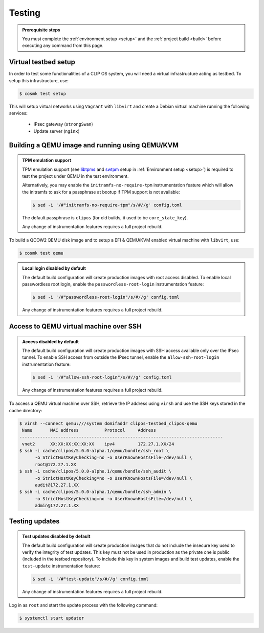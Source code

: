 .. Copyright © 2020 ANSSI.
   CLIP OS is a trademark of the French Republic.
   Content licensed under the Open License version 2.0 as published by Etalab
   (French task force for Open Data).

.. _test:

Testing
=======

.. admonition:: Prerequisite steps
   :class: important

   You must complete the :ref:`environment setup <setup>` and the :ref:`project
   build <build>` before executing any command from this page.

Virtual testbed setup
---------------------

In order to test some functionalities of a CLIP OS system, you will need a
virtual infrastructure acting as testbed. To setup this infrastructure, use:

.. code-block:: shell-session

   $ cosmk test setup

This will setup virtual networks using ``Vagrant`` with ``libvirt`` and create
a Debian virtual machine running the following services:

  * IPsec gateway (``strongSwan``)
  * Update server (``nginx``)

Building a QEMU image and running using QEMU/KVM
------------------------------------------------

.. admonition:: TPM emulation support
   :class: important

   TPM emulation support (see `libtpms
   <https://github.com/stefanberger/libtpms>`_ and `swtpm
   <https://github.com/stefanberger/swtpm>`_ setup in :ref:`Environment setup
   <setup>`) is required to test the project under QEMU in the test
   environment.

   Alternatively, you may enable the ``initramfs-no-require-tpm``
   instrumentation feature which will allow the initramfs to ask for a
   passphrase at bootup if TPM support is not available:

   .. code-block:: shell-session

      $ sed -i '/#"initramfs-no-require-tpm"/s/#//g' config.toml

   The default passphrase is ``clipos`` (for old builds, it used to be
   ``core_state_key``).

   Any change of instrumentation features requires a full project rebuild.

To build a QCOW2 QEMU disk image and to setup a EFI & QEMU/KVM enabled virtual
machine with ``libvirt``, use:

.. code-block:: shell-session

   $ cosmk test qemu

.. admonition:: Local login disabled by default
   :class: important

   The default build configuration will create production images with root
   access disabled. To enable local passwordless root login, enable the
   ``passwordless-root-login`` instrumentation feature:

   .. code-block:: shell-session

      $ sed -i '/#"passwordless-root-login"/s/#//g' config.toml

   Any change of instrumentation features requires a full project rebuild.

Access to QEMU virtual machine over SSH
---------------------------------------

.. admonition:: Access disabled by default
   :class: important

   The default build configuration will create production images with SSH
   access available only over the IPsec tunnel. To enable SSH access from
   outside the IPsec tunnel, enable the ``allow-ssh-root-login``
   instrumentation feature:

   .. code-block:: shell-session

      $ sed -i '/#"allow-ssh-root-login"/s/#//g' config.toml

   Any change of instrumentation features requires a full project rebuild.

To access a QEMU virtual machine over SSH, retrieve the IP address using
``virsh`` and use the SSH keys stored in the cache directory:

.. code-block:: shell-session

   $ virsh --connect qemu:///system domifaddr clipos-testbed_clipos-qemu
    Name       MAC address          Protocol     Address
   -------------------------------------------------------------------------------
    vnet2      XX:XX:XX:XX:XX:XX    ipv4         172.27.1.XX/24
   $ ssh -i cache/clipos/5.0.0-alpha.1/qemu/bundle/ssh_root \
         -o StrictHostKeyChecking=no -o UserKnownHostsFile=/dev/null \
         root@172.27.1.XX
   $ ssh -i cache/clipos/5.0.0-alpha.1/qemu/bundle/ssh_audit \
         -o StrictHostKeyChecking=no -o UserKnownHostsFile=/dev/null \
         audit@172.27.1.XX
   $ ssh -i cache/clipos/5.0.0-alpha.1/qemu/bundle/ssh_admin \
         -o StrictHostKeyChecking=no -o UserKnownHostsFile=/dev/null \
         admin@172.27.1.XX

Testing updates
---------------

.. admonition:: Test updates disabled by default
   :class: important

   The default build configuration will create production images that do not
   include the insecure key used to verify the integrity of test updates. This
   key must not be used in production as the private one is public (included in
   the testbed repository). To include this key in system images and build test
   updates, enable the ``test-update`` instrumentation feature:

   .. code-block:: shell-session

      $ sed -i '/#"test-update"/s/#//g' config.toml

   Any change of instrumentation features requires a full project rebuild.

Log in as ``root`` and start the update process with the following command:

.. code-block:: shell-session

  $ systemctl start updater

.. vim: set tw=79 ts=2 sts=2 sw=2 et:
